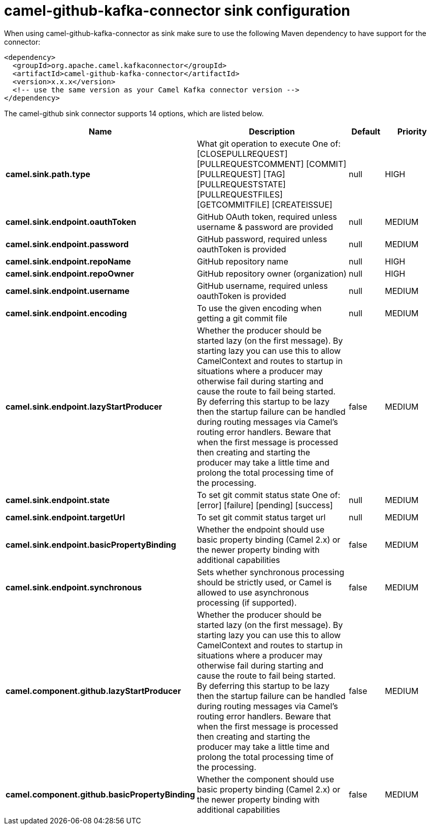 // kafka-connector options: START
[[camel-github-kafka-connector-sink]]
= camel-github-kafka-connector sink configuration

When using camel-github-kafka-connector as sink make sure to use the following Maven dependency to have support for the connector:

[source,xml]
----
<dependency>
  <groupId>org.apache.camel.kafkaconnector</groupId>
  <artifactId>camel-github-kafka-connector</artifactId>
  <version>x.x.x</version>
  <!-- use the same version as your Camel Kafka connector version -->
</dependency>
----


The camel-github sink connector supports 14 options, which are listed below.



[width="100%",cols="2,5,^1,2",options="header"]
|===
| Name | Description | Default | Priority
| *camel.sink.path.type* | What git operation to execute One of: [CLOSEPULLREQUEST] [PULLREQUESTCOMMENT] [COMMIT] [PULLREQUEST] [TAG] [PULLREQUESTSTATE] [PULLREQUESTFILES] [GETCOMMITFILE] [CREATEISSUE] | null | HIGH
| *camel.sink.endpoint.oauthToken* | GitHub OAuth token, required unless username & password are provided | null | MEDIUM
| *camel.sink.endpoint.password* | GitHub password, required unless oauthToken is provided | null | MEDIUM
| *camel.sink.endpoint.repoName* | GitHub repository name | null | HIGH
| *camel.sink.endpoint.repoOwner* | GitHub repository owner (organization) | null | HIGH
| *camel.sink.endpoint.username* | GitHub username, required unless oauthToken is provided | null | MEDIUM
| *camel.sink.endpoint.encoding* | To use the given encoding when getting a git commit file | null | MEDIUM
| *camel.sink.endpoint.lazyStartProducer* | Whether the producer should be started lazy (on the first message). By starting lazy you can use this to allow CamelContext and routes to startup in situations where a producer may otherwise fail during starting and cause the route to fail being started. By deferring this startup to be lazy then the startup failure can be handled during routing messages via Camel's routing error handlers. Beware that when the first message is processed then creating and starting the producer may take a little time and prolong the total processing time of the processing. | false | MEDIUM
| *camel.sink.endpoint.state* | To set git commit status state One of: [error] [failure] [pending] [success] | null | MEDIUM
| *camel.sink.endpoint.targetUrl* | To set git commit status target url | null | MEDIUM
| *camel.sink.endpoint.basicPropertyBinding* | Whether the endpoint should use basic property binding (Camel 2.x) or the newer property binding with additional capabilities | false | MEDIUM
| *camel.sink.endpoint.synchronous* | Sets whether synchronous processing should be strictly used, or Camel is allowed to use asynchronous processing (if supported). | false | MEDIUM
| *camel.component.github.lazyStartProducer* | Whether the producer should be started lazy (on the first message). By starting lazy you can use this to allow CamelContext and routes to startup in situations where a producer may otherwise fail during starting and cause the route to fail being started. By deferring this startup to be lazy then the startup failure can be handled during routing messages via Camel's routing error handlers. Beware that when the first message is processed then creating and starting the producer may take a little time and prolong the total processing time of the processing. | false | MEDIUM
| *camel.component.github.basicPropertyBinding* | Whether the component should use basic property binding (Camel 2.x) or the newer property binding with additional capabilities | false | MEDIUM
|===
// kafka-connector options: END
